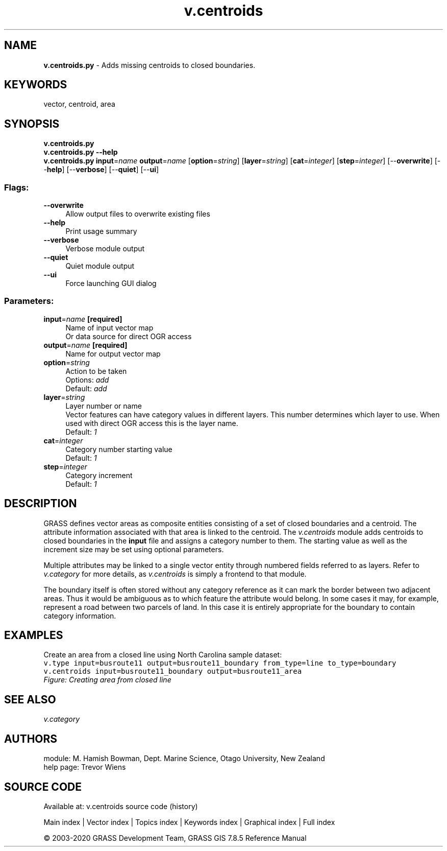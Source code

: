 .TH v.centroids 1 "" "GRASS 7.8.5" "GRASS GIS User's Manual"
.SH NAME
\fI\fBv.centroids.py\fR\fR  \- Adds missing centroids to closed boundaries.
.SH KEYWORDS
vector, centroid, area
.SH SYNOPSIS
\fBv.centroids.py\fR
.br
\fBv.centroids.py \-\-help\fR
.br
\fBv.centroids.py\fR \fBinput\fR=\fIname\fR \fBoutput\fR=\fIname\fR  [\fBoption\fR=\fIstring\fR]   [\fBlayer\fR=\fIstring\fR]   [\fBcat\fR=\fIinteger\fR]   [\fBstep\fR=\fIinteger\fR]   [\-\-\fBoverwrite\fR]  [\-\-\fBhelp\fR]  [\-\-\fBverbose\fR]  [\-\-\fBquiet\fR]  [\-\-\fBui\fR]
.SS Flags:
.IP "\fB\-\-overwrite\fR" 4m
.br
Allow output files to overwrite existing files
.IP "\fB\-\-help\fR" 4m
.br
Print usage summary
.IP "\fB\-\-verbose\fR" 4m
.br
Verbose module output
.IP "\fB\-\-quiet\fR" 4m
.br
Quiet module output
.IP "\fB\-\-ui\fR" 4m
.br
Force launching GUI dialog
.SS Parameters:
.IP "\fBinput\fR=\fIname\fR \fB[required]\fR" 4m
.br
Name of input vector map
.br
Or data source for direct OGR access
.IP "\fBoutput\fR=\fIname\fR \fB[required]\fR" 4m
.br
Name for output vector map
.IP "\fBoption\fR=\fIstring\fR" 4m
.br
Action to be taken
.br
Options: \fIadd\fR
.br
Default: \fIadd\fR
.IP "\fBlayer\fR=\fIstring\fR" 4m
.br
Layer number or name
.br
Vector features can have category values in different layers. This number determines which layer to use. When used with direct OGR access this is the layer name.
.br
Default: \fI1\fR
.IP "\fBcat\fR=\fIinteger\fR" 4m
.br
Category number starting value
.br
Default: \fI1\fR
.IP "\fBstep\fR=\fIinteger\fR" 4m
.br
Category increment
.br
Default: \fI1\fR
.SH DESCRIPTION
GRASS defines vector areas as composite entities consisting of a set of
closed boundaries and a centroid. The attribute information associated
with that area is linked to the centroid. The \fIv.centroids\fR module
adds centroids to closed boundaries in the \fBinput\fR file and assigns a
category number to them. The starting value as well as the increment size
may be set using optional parameters.
.PP
Multiple attributes may be linked to a single vector entity through
numbered fields referred to as layers. Refer to \fIv.category\fR
for more details, as \fIv.centroids\fR is simply a frontend to that
module.
.PP
The boundary itself is often stored without any category reference as it
can mark the border between two adjacent areas. Thus it would be ambiguous
as to which feature the attribute would belong. In some cases it may, for
example, represent a road between two parcels of land. In this case it
is entirely appropriate for the boundary to contain category information.
.SH EXAMPLES
Create an area from a closed line using North Carolina sample dataset:
.br
.nf
\fC
v.type input=busroute11 output=busroute11_boundary from_type=line to_type=boundary
v.centroids input=busroute11_boundary output=busroute11_area
\fR
.fi
.br
\fIFigure: Creating area from closed line\fR
.SH SEE ALSO
\fI
v.category
\fR
.SH AUTHORS
module: M. Hamish Bowman, Dept. Marine Science, Otago University, New Zealand
.br
help page: Trevor Wiens
.SH SOURCE CODE
.PP
Available at: v.centroids source code (history)
.PP
Main index |
Vector index |
Topics index |
Keywords index |
Graphical index |
Full index
.PP
© 2003\-2020
GRASS Development Team,
GRASS GIS 7.8.5 Reference Manual
